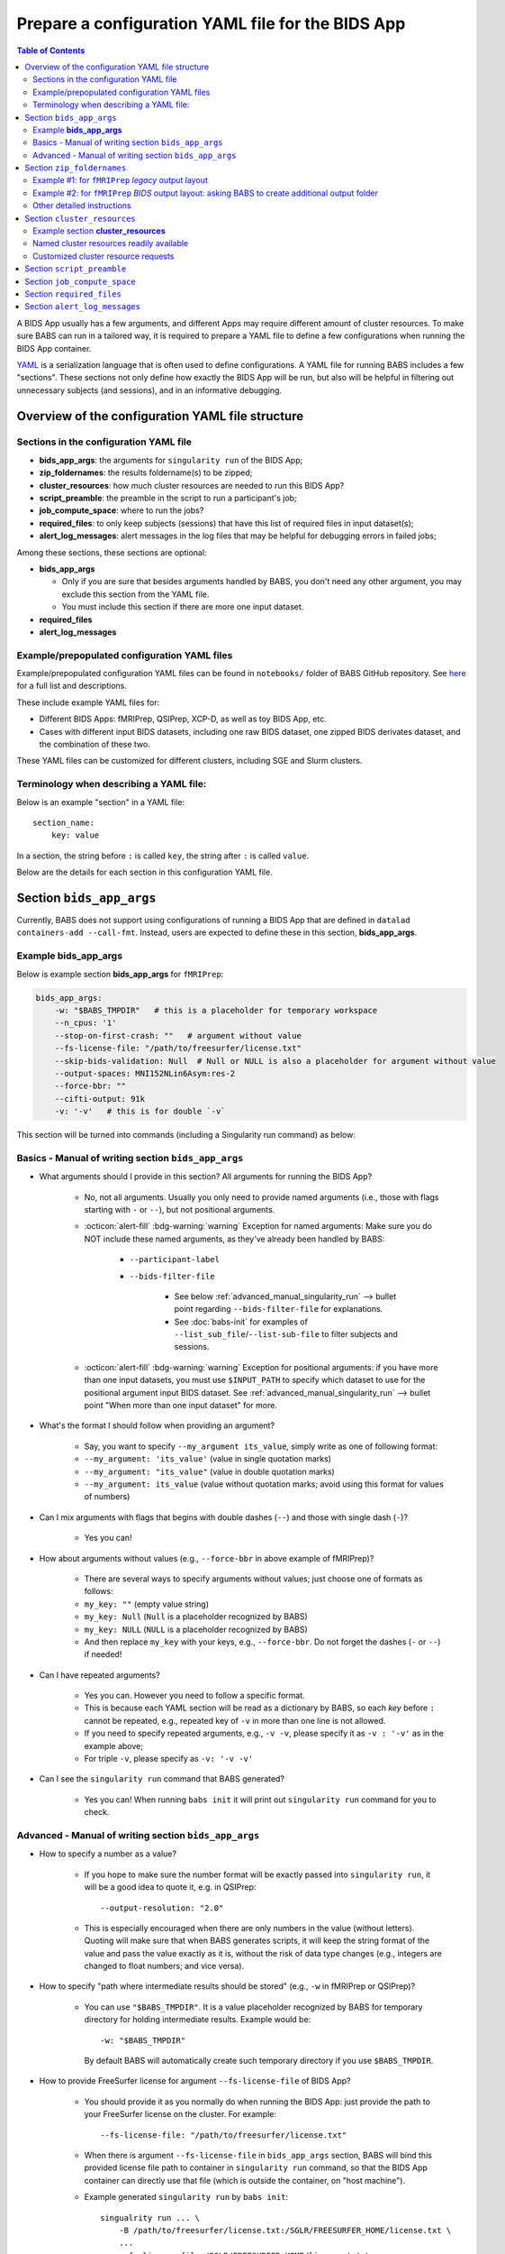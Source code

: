 *******************************************************
Prepare a configuration YAML file for the BIDS App
*******************************************************

.. contents:: Table of Contents

A BIDS App usually has a few arguments, and different Apps may require different amount of cluster resources.
To make sure BABS can run in a tailored way, it is required to prepare a YAML file to define a few configurations
when running the BIDS App container.

`YAML <https://yaml.org/>`_ is a serialization language that is often used to define configurations.
A YAML file for running BABS includes a few "sections".
These sections not only define how exactly the BIDS App will be run, but also will be helpful
in filtering out unnecessary subjects (and sessions), and in an informative debugging.

Overview of the configuration YAML file structure
====================================================

Sections in the configuration YAML file
-----------------------------------------

* **bids_app_args**: the arguments for ``singularity run`` of the BIDS App;
* **zip_foldernames**: the results foldername(s) to be zipped;
* **cluster_resources**: how much cluster resources are needed to run this BIDS App?
* **script_preamble**: the preamble in the script to run a participant's job;
* **job_compute_space**: where to run the jobs?
* **required_files**: to only keep subjects (sessions) that have this list of required files in input dataset(s);
* **alert_log_messages**: alert messages in the log files that may be helpful for debugging errors in failed jobs;

Among these sections, these sections are optional:

* **bids_app_args**

  * Only if you are sure that besides arguments handled by BABS, you don't need any other argument,
    you may exclude this section from the YAML file.
  * You must include this section if there are more one input dataset.

* **required_files**
* **alert_log_messages**



Example/prepopulated configuration YAML files
-----------------------------------------------

Example/prepopulated configuration YAML files can be found in ``notebooks/`` folder of BABS GitHub repository.
See `here <https://github.com/PennLINC/babs/blob/main/notebooks/README.md>`_ for a full list and descriptions.

These include example YAML files for:

* Different BIDS Apps: fMRIPrep, QSIPrep, XCP-D, as well as toy BIDS App, etc.
* Cases with different input BIDS datasets, including one raw BIDS dataset, one zipped BIDS derivates dataset,
  and the combination of these two.

These YAML files can be customized for different clusters, including SGE and Slurm clusters.

.. developer's note: ^^ using main branch on github.


Terminology when describing a YAML file:
------------------------------------------
Below is an example "section" in a YAML file::

    section_name:
        key: value

In a section, the string before ``:`` is called ``key``, the string after ``:`` is called ``value``.

Below are the details for each section in this configuration YAML file.


Section ``bids_app_args``
==================================
Currently, BABS does not support using configurations of running a BIDS App
that are defined in ``datalad containers-add --call-fmt``.
Instead, users are expected to define these in this section, **bids_app_args**.

Example **bids_app_args**
-----------------------------------

Below is example section **bids_app_args** for ``fMRIPrep``:

..  code-block:: yaml

    bids_app_args:
        -w: "$BABS_TMPDIR"   # this is a placeholder for temporary workspace
        --n_cpus: '1'
        --stop-on-first-crash: ""   # argument without value
        --fs-license-file: "/path/to/freesurfer/license.txt"
        --skip-bids-validation: Null  # Null or NULL is also a placeholder for argument without value
        --output-spaces: MNI152NLin6Asym:res-2
        --force-bbr: ""
        --cifti-output: 91k
        -v: '-v'   # this is for double `-v`

This section will be turned into commands (including a Singularity run command) as below:

    ..  code-block:: bash
        :linenos:

        mkdir -p ${PWD}/.git/tmp/wkdir
        singularity run --cleanenv \
            -B ${PWD} \
            -B /test/templateflow_home:/SGLR/TEMPLATEFLOW_HOME \
            -B /path/to/freesurfer/license.txt:/SGLR/FREESURFER_HOME/license.txt \
            --env TEMPLATEFLOW_HOME=/SGLR/TEMPLATEFLOW_HOME \
            containers/.datalad/environments/fmriprep-20-2-3/image \
            inputs/data/BIDS \
            outputs \
            participant \
            -w ${PWD}/.git/tmp/wkdir \
            --n_cpus 1 \
            --stop-on-first-crash \
            --fs-license-file /SGLR/FREESURFER_HOME/license.txt \
            --skip-bids-validation \
            --output-spaces MNI152NLin6Asym:res-2 \
            --force-bbr \
            --cifti-output 91k \
            -v -v \
            --bids-filter-file "${filterfile}" \
            --participant-label "${subid}"

.. dropdown:: explanation of generated ``singualrity run`` command

    * line #1 is to set up a path for argument ``-w``;
    * line #2 starts the ``singularity run`` command;
    * line #3-6 bind necessary paths and set necessary environment variables;
    * line #7 sets the path to the container image;
    * line #8-10 are positional arguments of BIDS App;
    * line #11-end are named arguments of BIDS App, where some are requested by the user
      in the YAML file, some are automatically set up by BABS.


Basics - Manual of writing section ``bids_app_args``
------------------------------------------------------------

* What arguments should I provide in this section? All arguments for running the BIDS App?

    * No, not all arguments. Usually you only need to provide named arguments
      (i.e., those with flags starting with ``-`` or ``--``),
      but not positional arguments.
    * :octicon:`alert-fill` :bdg-warning:`warning` Exception for named arguments:
      Make sure you do NOT include these named arguments, as they've already been handled by BABS:

        * ``--participant-label``
        * ``--bids-filter-file``

            * See below :ref:`advanced_manual_singularity_run` --> bullet point regarding
              ``--bids-filter-file`` for explanations.
            * See :doc:`babs-init` for examples of ``--list_sub_file``/``--list-sub-file`` to filter subjects and sessions.

    * :octicon:`alert-fill` :bdg-warning:`warning` Exception for positional arguments: if you have more than one input datasets,
      you must use ``$INPUT_PATH`` to specify which dataset to use for the positional argument input BIDS dataset.
      See :ref:`advanced_manual_singularity_run` --> bullet point "When more than one input dataset" for more.

* What's the format I should follow when providing an argument?

    * Say, you want to specify ``--my_argument its_value``, simply write as one of following format:
    * ``--my_argument: 'its_value'``    (value in single quotation marks)
    * ``--my_argument: "its_value"``    (value in double quotation marks)
    * ``--my_argument: its_value``    (value without quotation marks; avoid using this format for values of numbers)

* Can I mix arguments with flags that begins with double dashes (``--``) and those with single dash (``-``)?

    * Yes you can!

* How about arguments without values (e.g., ``--force-bbr`` in above example of fMRIPrep)?

    * There are several ways to specify arguments without values; just choose one of formats as follows:
    * ``my_key: ""``    (empty value string)
    * ``my_key: Null``    (``Null`` is a placeholder recognized by BABS)
    * ``my_key: NULL``    (``NULL`` is a placeholder recognized by BABS)
    * And then replace ``my_key`` with your keys, e.g., ``--force-bbr``. Do not forget the dashes (``-`` or ``--``) if needed!

* Can I have repeated arguments?

    * Yes you can. However you need to follow a specific format.
    * This is because each YAML section will be read as a dictionary by BABS, so each *key* before ``:``
      cannot be repeated, e.g., repeated key of ``-v`` in more than one line is not allowed.
    * If you need to specify repeated arguments, e.g., ``-v -v``,
      please specify it as ``-v : '-v'`` as in the example above;
    * For triple ``-v``, please specify as ``-v: '-v -v'``

* Can I see the ``singularity run`` command that BABS generated?

    * Yes you can! When running ``babs init`` it will print out ``singularity run`` command for you to check.


.. _advanced_manual_singularity_run:

Advanced - Manual of writing section ``bids_app_args``
-----------------------------------------------------------------

* How to specify a number as a value?

    * If you hope to make sure the number format will be exactly passed into ``singularity run``,
      it will be a good idea to quote it, e.g. in QSIPrep::

        --output-resolution: "2.0"

    * This is especially encouraged when there are only numbers in the value (without letters).
      Quoting will make sure that when BABS generates scripts, it will keep the string format of the value
      and pass the value exactly as it is,
      without the risk of data type changes (e.g., integers are changed to float numbers; and vice versa).

* How to specify "path where intermediate results should be stored" (e.g., ``-w`` in fMRIPrep or QSIPrep)?

    * You can use ``"$BABS_TMPDIR"``. It is a value placeholder recognized by BABS for temporary directory
      for holding intermediate results.
      Example would be::

        -w: "$BABS_TMPDIR"

      By default BABS will automatically create such temporary directory if you use ``$BABS_TMPDIR``.

.. developer's note: it will be changed ``-w ${PWD}/.git/tmp/wkdir`` - see the example above.

* How to provide FreeSurfer license for argument ``--fs-license-file`` of BIDS App?

    * You should provide it as you normally do when running the BIDS App:
      just provide the path to your FreeSurfer license on the cluster.
      For example::

        --fs-license-file: "/path/to/freesurfer/license.txt"

    * When there is argument ``--fs-license-file`` in ``bids_app_args`` section,
      BABS will bind this provided license file path to container in ``singularity run`` command, so that
      the BIDS App container can directly use that file (which is outside the container, on "host machine").
    * Example generated ``singularity run`` by ``babs init``::

        singualrity run ... \
            -B /path/to/freesurfer/license.txt:/SGLR/FREESURFER_HOME/license.txt \
            ...
            --fs-license-file /SGLR/FREESURFER_HOME/license.txt \
            ...

      After binding this license file, the value for ``--fs-license-file`` is changed to
      the path *within* the container by BABS.


* Can I use a job environment variable, e.g., number of CPUs?

    * Yes you can! For number of CPUs (e.g., ``--n_cpus`` in QSIPrep),
      if you also use ``number_of_cpus`` in **cluster_resources** section (see below),
      then you can use environment variable for this Singularity run argument.
    * For *SGE* clusters, you can use environment variable ``$NSLOTS``, and you can specify it as::

        --n_cpus: "$NSLOTS"

    * For *Slurm* clusters, you can use environment variable ``$NSLOTS``, and you can specify it as::

        --n_cpus: "$SLURM_CPUS_PER_TASK"

    * Not sure how many CPUs or other resources you need?
      You can run ``babs submit --count N`` with the first N (10-20) subjects and then use
      ``reportseff`` (`library here <https://github.com/troycomi/reportseff>`_) or ``seff_array`` to check the resource
      usage. You can then edit the resources in the ``<bids_app>_zip.sh`` and ``participant_job.sh`` in
      the ``analysis/code`` folder. Make sure to run ``babs sync-code`` after editing the files before
      re-submitting with ``babs submit --all``.

.. developer's note: for Slurm: ref: https://login.scg.stanford.edu/faqs/cores/
..  other ref: https://docs.mpcdf.mpg.de/doc/computing/clusters/aux/migration-from-sge-to-slurm

* When **more than one** input BIDS dataset: You need to specify which dataset goes to the positional argument
  ``input_dataset`` in the BIDS App, which dataset goes to another named argument.

  * Use ``$INPUT_PATH`` to specify for the positional argument ``input_dataset`` in the BIDS App:

    * ``$INPUT_PATH`` is a key placeholder recognized by BABS
    * We recommend using ``$INPUT_PATH`` as the first key in this section **bids_app_args**,
      i.e., before other arguments.

  * How do you write the path to the input dataset? Here we use an example configuration YAML file of
    fMRIPrep with existing FreeSurfer results ingressed - you can find this example YAML file
    `here <https://github.com/PennLINC/babs/blob/main/notebooks/README.md>`_.

    * For the positional argument ``input_dataset``, say we want to use (unzipped) raw BIDS dataset called ``BIDS``;

        * Then we can specify: ``$INPUT_PATH: inputs/data/BIDS``
          which means that we want to use input BIDS dataset named ``BIDS`` for this positional argument ``input_dataset``.
        * Note that you need to add ``inputs/data/`` before the dataset's name, and what you'll use for
          ``<name>`` when calling ``babs init --datasets <name>=/path/to/BIDS`` should also be ``BIDS``.

    * For the named argument ``--fs-subjects-dir``, say we want to use *zipped* BIDS derivates of FreeSurfer called ``freesurfer``;

        * For fMRIPrep version < 21.0, then we can specify: ``--fs-subjects-dir: inputs/data/freesurfer/freesurfer``.
        * As mentioned above, ``freesurfer`` should also show up as a dataset's name (``<name>``)
          in ``babs init --datasets <name>=/path/to/freesurfer_dataset``
        * Note that, as this is a zipped dataset, you need to repeat ``freesurfer`` twice.

            * .. dropdown:: Why we need to repeat it twice?

                  This is because, ``freesurfer`` dataset will locate at ``inputs/data/freesurfer``, and after unzipping
                  a subject's (or a session's) freesurfer zipped folder, there will be
                  another folder called ``freesurfer``, so the path to the unzipped folder will be ``inputs/data/freesurfer/freesurfer``.

        * For fMRIPrep version >= 21.0, please refer to example YAML files for examples.

    * :octicon:`alert-fill` :bdg-warning:`warning` Please check :ref:`how-to-define-name-of-input-dataset` for
      restrictions in naming each dataset when calling ``babs init``!

.. Note to developers: It's probably not a good idea to use information from ``babs_proj_config.yaml``,
   e.g., ``path_data_rel`` to determine the path, as for zipped folder it will be ``inputs/data/freesurfer``,
   instead of ``inputs/data/freesurfer/freesurfer`` that user needs to specify here.

* ``--bids-filter-file``: When will BABS automatically add it?

    * When BIDS App is fMRIPrep or QSIPrep, and input BIDS dataset(s) are multi-session data.
    * How BABS determine it's fMRIPrep or QSIPrep?

        * Based on ``container_name`` provided when calling ``babs init``:
          If ``container_name`` contains ``fMRIPrep`` or ``QSIPrep`` (not case sensitive).
    * When BABS adds ``--bids-filter-file`` here for Singularity run,
      BABS will also automatically generate a filter file (JSON format) when running each session's data,
      so that only data from a specific session will be included for analysis.

* Will BABS handle `TemplateFlow <https://www.templateflow.org/>`_ environment variable?

    * Yes, BABS assumes all BIDS Apps use TemplateFlow, and will handle its environment variable ``$TEMPLATEFLOW_HOME``
      *if* this environmental variable exists in the terminal environment where ``babs init`` will be run.
    * For BIDS Apps that truly depend on TemplateFlow (e.g., fMRIPrep, QSIPrep, XCP-D),
      before you run ``babs init``, please make sure you:

        #. Find a directory for holding TemplateFlow's templates.

            * If no (or not all necessary) TemplateFlow's templates has been downloaded
              in this directory, then this directory must be writable, so that when running the BIDS App,
              necessary templates can be downloaded in this directory;
            * if all necessary templates have been downloaded in this directory,
              then this directory should at least be readable.
        #. Export environment variable
           ``$TEMPLATEFLOW_HOME`` to set its value as the path to this directory you prepared.
           This step should be done in the terminal environment where ``babs init`` will be used.

    * If ``babs init`` detects environment variable ``$TEMPLATEFLOW_HOME``, when generating ``singularity run`` command,
      ``babs init`` will:

        #. Bind the path provided in this environment variable to the container;
        #. Set the corresponding environment variable *within* the container.
    * For example,
      BABS will add these in command ``singularity run`` of the container::

            singularity run ... \
                ... \
                -B /path/to/templateflow_home:/SGLR/TEMPLATEFLOW_HOME \
                --env TEMPLATEFLOW_HOME=/SGLR/TEMPLATEFLOW_HOME \
                ...

      where ``/path/to/templateflow_home`` is the value of environment variable ``$TEMPLATEFLOW_HOME``.

* How to specify multiple spaces in argument ``--output-spaces`` (e.g., in fMRIPrep)?

    * Just to follow the guidelines from fMRIPrep, using space to separate different output spaces.
    * For
      example::

        --output-spaces: "MNI152NLin6Asym:res-2 MNI152NLin2009cAsym"

      Here, ``MNI152NLin6Asym:res-2`` and ``MNI152NLin2009cAsym`` are two example spaces.

    * We recommend quoting this value if there are multiple spaces (like this example).
      This is because there is space in the value of this argument.
      Quoting makes sure that BABS will take
      the entire value string as a whole and pass it into ``singularity run``.

.. developer's note:
..  also tested without quoting when there is space; generated ``singularity run`` is also good.

.. Go thru all YAML files for any missing notes: done 4/4/2023
.. toybidsapp: done
.. toybidsapp, zipped input: done
.. qsiprep: done
.. fmriprep: done
.. fmriprep with fs ingressed: done
.. `notebooks/inDev_*.yaml` in `babs_tests` repo: done


Section ``zip_foldernames``
================================

This section defines the name(s) of the expected output folder(s).
BABS will zip those folder(s) into separate zip file(s).

Here we provide two examples. :ref:`Example #1 <example_zip_foldernames_for_fmriprep_legacy_output_layout>`
is for regular use cases,
where the BIDS App will generate one or several folders that wrap all derivative files.
Example use cases are ``fMRIPrep`` with legacy output layout, as well as ``QSIPrep`` and ``XCP-D``.

If the BIDS App won't generate one or several folders that wrap all derivative files,
users should ask BABS to create a folder as an extra layer by specifying ``CREATE_ROOT_OUTPUT_DIR: "true"``.
We explain how to do so in :ref:`Exmample #2 <example_zip_foldernames_for_fmriprep_BIDS_output_layout>`.
An example use case is ``fMRIPrep`` with BIDS output layout.


.. _example_zip_foldernames_for_fmriprep_legacy_output_layout:

Example #1: for ``fMRIPrep`` *legacy* output layout
------------------------------------------------------

Here we use ``fMRIPrep`` (*legacy* output layout) as an example to show you
how to write this ``zip_foldernames`` section. For this case, all derivative files
are wrapped in folders generated by fMRIPrep. Similar use cases are ``QSIPrep``
(e.g., generating a folder called ``qsiprep``), and ``XCP-D`` (generating a folder called ``xcp_d``).

Older versions of ``fMRIPrep`` (version < 21.0) generate
`legacy output layout <https://fmriprep.org/en/stable/outputs.html#legacy-layout>`_
which looks like below::

    <output_dir>/
        fmriprep/
        freesurfer/

In this case, ``fMRIPrep`` generates two folders, ``fmriprep`` and ``freesurfer``,
which include all derivatives. Therefore, we can directly tell BABS the expected foldernames,
without asking BABS to create them.

Example section **zip_foldernames** for ``fMRIPrep`` *legacy* output layout:

..  code-block:: yaml
    :linenos:

    zip_foldernames:
        fmriprep: "20-2-3"
        freesurfer: "20-2-3"

Here, we write the expected folders in line #2 and #3.
For other BIDS Apps, if there is only one expected output folder, simply provide only one.

In addition to the folder name(s), please also add the version of the BIDS App as the value.

Above example means that:

* BABS will zip output folder ``fmriprep`` into zip file ``${sub-id}_${ses-id}_fmriprep-20-2-3.zip``;
* BABS will zip output folder ``freesurfer`` into zip file ``${sub-id}_${ses-id}_freesurfer-20-2-3.zip``;

Here, ``${sub-id}`` is the subject ID (e.g., ``sub-01``),
and ``${ses-id}`` is the session ID (e.g., ``ses-A``).
In other words, each subject (or session) will have their specific zip file(s).


.. _example_zip_foldernames_for_fmriprep_BIDS_output_layout:

Example #2: for ``fMRIPrep`` *BIDS* output layout: asking BABS to create additional output folder
---------------------------------------------------------------------------------------------------

Recent ``fMRIPrep`` (version >= 21.0) uses
`BIDS output layout <https://fmriprep.org/en/stable/outputs.html#layout>`_
which looks like below::

    <output_dir>/
        logs/
        sub-<label>/
        sub-<label>.html
        dataset_description.json
        .bidsignore

As you can see, there are files like ``sub-<label>.html`` and ``dataset_description.json``
which do not belong to any folders (except ``<output_dir>``,
which is a standard BIDS output directory).
However, BABS expects there are
one or more folders in ``<output_dir>`` that are generated by the BIDS App,
and wrap all derivative files,
so that BABS can directly zip these "wrapper" folders.
Therefore, users need to ask BABS to create an additional folder to wrap all the derivatives.

Example section **zip_foldernames** for ``fMRIPrep`` *BIDS* output layout:

..  code-block:: yaml
    :linenos:

    zip_foldernames:
        CREATE_ROOT_OUTPUT_DIR: "true"
        fmriprep: "23-1-3"

Line #2 ``CREATE_ROOT_OUTPUT_DIR: "true"`` asks BABS to create an additional folder,
i.e., ``fmriprep`` specified in line #3, to wrap all derivatives.
In this way, the output will look like below::

    <output_dir>/fmriprep/
        logs/
        sub-<label>/
        sub-<label>.html
        dataset_description.json
        .bidsignore

Note that all derivatives will locate in the "wrapper" folder called ``fmriprep``.
BABS will zip this folder into zip file ``${sub-id}_${ses-id}_fmriprep-23-1-3.zip``.

In addition, when using ``CREATE_ROOT_OUTPUT_DIR: "true"``,
please only provide one foldername for BABS to create.

Other detailed instructions
---------------------------------

* The version number should be consistent as that in *image NAME* when :ref:`create-a-container-datalad-dataset`.

    * In example #1, you probably use ``fmriprep-20-2-3`` for *image NAME*;
    * In example #2, you probably use ``fmriprep-23-1-3`` for *image NAME*.

* When calling ``babs init``, argument ``--container-name`` should use the same version too, i.e.,

    * ``--container-name fmriprep-20-2-3`` in example #1;
    * ``--container-name fmriprep-23-1-3`` in example #2;

* Please use dashes ``-`` instead of dots ``.`` when indicating the version number,
  e.g., ``20-2-3`` instead of ``20.2.3``.
* If there are multiple folders to zip, we recommend using the consistent version string across these folders.
  In example #1, the ``fMRIPrep`` BIDS App's version is ``20.2.3``, so we specify ``20-2-3`` for
  both folders ``fmriprep`` and ``freesurfer``,
  although the version of ``FreeSurfer`` included in this ``fMRIPrep`` may not be ``20.2.3``.


.. _cluster-resources:

Section ``cluster_resources``
=================================
This section defines the cluster resources each job will use,
and the interpreting shell for executing the job script.

Example section **cluster_resources**
----------------------------------------

Example section **cluster_resources** for ``QSIPrep``:

..  code-block:: yaml

    cluster_resources:
        interpreting_shell: /bin/bash
        hard_memory_limit: 32G
        temporary_disk_space: 200G
        number_of_cpus: "6"

These will be turned into options in the directives (at the beginning) of ``participant_job.sh`` shown as below.
This script could be found at: ``/path/to/my_BABS_project/analysis/code``.
Note that these directives were generated for an **SGE** cluster,
and generated directives for Slurm clusters would be different.

.. code-block::

    #!/bin/bash
    #$ -l h_vmem=32G
    #$ -l tmpfree=200G
    #$ -pe threaded 6

For example, a job requires no more than 32 GB of memory,
i.e., on SGE clusters, ``-l h_vmem=32G``.
You may simply specify: ``hard_memory_limit: 32G``.

.. warning::
    Make sure you add ``interpreting_shell``!
    It is very important.
    For SGE, you might need: ``interpreting_shell: /bin/bash``;
    For Slurm, you might need: ``interpreting_shell: /bin/bash -l``.
    Check what it should be like in the manual of your cluster!


Named cluster resources readily available
------------------------------------------

The table below lists all the named cluster resources requests that BABS supports.
You may not need all of them.
BABS will replace ``$VALUE`` with the value you provide.
The second row in each cell, which is also in (), is an example.

.. .. list-table:: Cluster resources requests that BABS supports
..     :widths: 10 10 10 10
..     :header-rows: 1

..     * - key in ``cluster_resources``
..       - format in generated preamble
..       - example key-value in ``cluster_resources``
..       - example outcome in the preamble (SGE cluster)
..     * - interpreting_shell
..       - ``-S $VALUE``
..       - ``interpreting_shell: /bin/bash``
..       - ``-S /bin/bash``

.. developer's note: actually the width is not working here....
..  tried `||` and `| |` for each row's beginning but did not help...
.. table::
    :widths: 60 40 40

    +------------------------------------------+------------------------------------------+-------------------------------------------+
    | | Section ``cluster_resources`` in YAML  | | Generated directives for SGE clusters  | | Generated directives for Slurm clusters |
    | |         (example key-value)            | |           (example outcome)            | |           (example outcome)             |
    +==========================================+==========================================+===========================================+
    | | ``interpreting_shell: $VALUE``         | | ``#!$VALUE``                           | | ``#!$VALUE``                            |
    | | (``interpreting_shell: /bin/bash``)    | | (``#!/bin/bash``)                      | | (``#!/bin/bash``)                       |
    +------------------------------------------+------------------------------------------+-------------------------------------------+
    | | ``hard_memory_limit: $VALUE``          | | ``#$ -l h_vmem=$VALUE``                | | ``#SBATCH --mem=$VALUE``                |
    | | (``hard_memory_limit: 25G``)           | | (``#$ -l h_vmem=25G``)                 | | (``#SBATCH --mem=25G``)                 |
    +------------------------------------------+------------------------------------------+-------------------------------------------+
    | | ``soft_memory_limit: $VALUE``          | | ``#$ -l s_vmem=$VALUE``                | Not applicable.                           |
    | | (``soft_memory_limit: 23.5G``)         | | (``#$ -l s_vmem=23.5G``)               |                                           |
    +------------------------------------------+------------------------------------------+-------------------------------------------+
    | | ``temporary_disk_space: $VALUE``       | | ``#$ -l tmpfree=$VALUE``               | | ``#SBATCH --tmp=$VALUE``                |
    | | (``temporary_disk_space: 200G``)       | | (``#$ -l tmpfree=200G``)               | | (``#SBATCH --tmp=200G``)                |
    +------------------------------------------+------------------------------------------+-------------------------------------------+
    | | ``number_of_cpus: "$VALUE"``           | | ``#$ -pe threaded $VALUE``             | | ``#SBATCH --cpus-per-task=$VALUE``      |
    | | (``number_of_cpus: "6"``)              | | (``#$ -pe threaded 6``)                | | (``#SBATCH --cpus-per-task=6``)         |
    +------------------------------------------+------------------------------------------+-------------------------------------------+
    | | ``hard_runtime_limit: "$VALUE"``       | | ``#$ -l h_rt=$VALUE``                  | | ``#SBATCH --time=$VALUE``               |
    | | (``hard_runtime_limit: "24:00:00"``)   | | (``#$ -l h_rt=24:00:00``)              | | (``#SBATCH --time=24:00:00``)           |
    +------------------------------------------+------------------------------------------+-------------------------------------------+


Note the following:

* For values with numbers only (without letters), it's recommended to quote the value,
  e.g., ``number_of_cpus: "6"``. This is to make sure that when BABS generates scripts, it will keep the string format of the value
  and pass the value exactly as is,
  without the risk of data type changes (e.g., integers are changed to float numbers; and vice versa).


Customized cluster resource requests
--------------------------------------

If you cannot find the one you want in the above table, you can still add it by ``customized_text``.
Below is an example for **SGE** clusters::

    cluster_resources:
        <here goes keys defined in above table>: <$VALUE>
        customized_text: |
            #$ -abc this_is_an_example_customized_option_to_appear_in_preamble
            #$ -zzz there_can_be_multiple_lines_of_customized_option

Note that:

* Some clusters might not allow for specific settings (e.g. ``temporary_disk_space``).
  If you get an error that the setting is not allowed,
  simply remove the line that causes the issue.

* Remember to add ``|`` after ``customized_text:``. This is to make sure
  BABS can read in multiple lines under ``customized_text``.

* As customized texts will be directly copied to the script ``participant_job.sh`` (without translation),
  please remember to add any necessary prefix before the option:

    * ``#$`` for SGE clusters
    * ``#SBATCH`` for Slurm clusters

* For values with numbers only (without letters), it's recommended to quote the value,
  e.g., ``number_of_cpus: "6"``. This is to make sure that when BABS generates scripts, it will keep the string format of the value
  and pass the value exactly as it is,
  without the risk of data type changes (e.g., integers are changed to float numbers; and vice versa).

.. developer's note: With this sign ``|``, the lines between ``customized_text`` and next section
      will all be read into BABS if the lines are aligned with ``customized_text``, so be careful when you add comments there.
.. developer's note: If there is only one line, you could also write in this way (not suggested):
..  customized_text: "#$ -R y"

.. checked all example YAML file i have for this section ``cluster_resources``. CZ 4/4/2023.

.. _script-preamble:

Section ``script_preamble``
=============================
This part also goes to the preamble of the script ``participant_job.sh``
(located at: ``/path/to/my_BABS_project/analysis/code``). Different from **cluster_resources**
that provides options for cluster resources requests, this section **script_preamble** is for necessary
bash commands that are required by job running. An example would be to activate the conda environment;
however, different clusters may require different commands to do so. Therefore, BABS asks the user to
provide it.

Example section **script_preamble** for a specific cluster:

..  code-block:: yaml

    script_preamble: |
        source ${CONDA_PREFIX}/bin/activate babs    # Penn Med CUBIC cluster; replace 'babs' with your conda env name
        echo "I am running BABS."   # this is an example command to show how to add another line; not necessary to include.

This will appear as below in the ``participant_job.sh``::

    # Script preambles:
    source ${CONDA_PREFIX}/bin/activate babs     # Penn Med CUBIC cluster; replace 'babs' with your conda env name
    echo "I am running BABS."   # this is an example command to show how to add another line; not necessary to include.

.. warning::
    Above command may not apply to your cluster; check how to activate conda environment on your cluster and replace above command.
    You may also need to add command ``module_load`` for some modules (like FreeSurfer) too.

.. warning::
    Different from other sections, please do **NOT** quote the commands in this section!

Notes:

* Remember to add ``|`` after ``script_preamble:``;
* You can also add more necessary commands by adding new lines.
* You can delete the 2nd line ``echo "I am running BABS."`` as that's just a demonstration of
  how to add another line in the preamble.
* As you can see, the comments after the commands also show up in the generated script preambles.
  This is normal and fine.

.. _job-compute-space:

Section ``job_compute_space``
================================
The jobs will be computed in ephemeral (temporary) compute space. Specifically,
this space could be temporary space on a cluster node, or some scratch space. It's totally fine (and recommended!)
if the data or the directory in the space will be removed after the job finishes - all results will be pushed back
to (saved in) the output RIA (i.e., a permanent storage) where your BABS project locates.

.. dropdown:: Why recommending space where data/directory will be automatically removed after the job finishes?

    If a job fails, and if the data or the directory won't be automatically removed,
    data will be accumulated and takes up space.

    We recommend using space that automatically cleans after the job finishes especially for large-scale dataset
    which has a large amount of jobs to do.

Example section **job_compute_space**:

..  code-block:: yaml

    job_compute_space: "${CBICA_TMPDIR}"   # Penn Med CUBIC cluster tmp space

Here, ``"${CBICA_TMPDIR}"`` is an environment variable recognized by Penn Medicine CUBIC cluster,
which points to some temporary compute space local to the compute node. This environment variable
might not be recognized by your clusters, but you can use the path that's specific to yours::

    job_compute_space: "/path/to/some_temporary_compute_space"

You can also use an environment variable recognized by your clusters.

.. developer's note: for Penn Medicine CUBIC cluster, you might also use ``comp_space``.
.. However if jobs failed, the results data won't be automatically cleaned from this space,
.. causing accumulations of data that takes up space. Only use this space when you're debugging BABS.
.. job_compute_space: "/cbica/comp_space/$(basename $HOME)"   # PennMed CUBIC cluster compute space

.. note::

    Best to quote (``""``) the string of the path to the space as shown in the examples above.

Notes:

* What's the different between this section and the argument "path where intermediate results should be stored"
  in some BIDS Apps (e.g., ``-w`` in fMRIPrep or QSIPrep)?

    * The space specified in this section is for job computing by BABS, and such job computing includes not only
      ``singularity run`` of the BIDS App, but also other necessary data version tracking steps done by BABS.
    * The "path where intermediate results should be stored" (e.g., ``-w``) is directly used by BIDS Apps.
      It is also a sub-folder of the space specified in this section.

.. _required_files:

Section ``required_files``
============================
This section is optional.

You may have a dataset where not all the subjects (and sessions) have the required files for
running the BIDS App. You can simply provide this list of required files, and BABS will exclude those
subjects and sessions who don't have any of listed required files.

Example section **required_files** for ``fMRIPrep``:

..  code-block:: yaml

    required_files:
        $INPUT_DATASET_#1:
            - "func/*_bold.nii*"
            - "anat/*_T1w.nii*"

In this example case, we specify that for the input raw BIDS dataset, which is also input dataset #1, each subject (and session) must have:

#. At least one BOLD file (``*_bold.nii*``) in folder ``func``;
#. At least one T1-weighted file (``*_T1w.nii*``) in folder ``anat``.


Notes:

* If needed, you can change ``$INPUT_DATASET_#1`` to other index of input dataset (e.g., ``$INPUT_DATASET_#2``);
* To determine the index of the input dataset to specify, please check the order of the datasets when you call ``babs init --datasets``.
  This index starts from 1, and is a positive integer.

    * For example, to use ``fMRIPrep`` with FreeSurfer results ingressed, you want to call command below,
      and you hope to filter subjects based on files in raw BIDS data (here named ``BIDS``),
      then you should specify ``$INPUT_DATASET_#1``.

      .. code-block::

            babs init \
                ...
                --datasets \
                BIDS=/path/to/BIDS \
                freesurfer=/path/to/freesurfer_outputs \
                ...

* We recommend adding ``*`` after ``.nii`` as there might only be unzipped NIfTI file (e.g., ``.nii`` instead of ``.nii.gz``) in the input dataset;
* :octicon:`alert-fill` :bdg-warning:`warning` Currently we only support checking required files
  in unzipped input dataset (e.g., raw BIDS dataset).


.. _alert_log_messages:

Section ``alert_log_messages``
==============================
This section is optional.

This section is to define a list of alert messages to be searched in log files,
and these messages may indicates failure of a job.

Example section **alert_log_messages** for fMRIPrep:

..  code-block:: yaml

    alert_log_messages:
        stdout:
            - "Exception: No T1w images found for"  # not needed if setting T1w in `required_files`
            - "Excessive topologic defect encountered"
            - "Cannot allocate memory"
            - "mris_curvature_stats: Could not open file"
            - "Numerical result out of range"
            - "fMRIPrep failed"
        stderr:
            - "xxxxx"    # change this to any messages to be found in `stderr` file; if there is no messages for `stderr` file, delete line `stderr:` and this line


Usually there are two log files that are useful for debugging purpose, ``stdout`` and ``stderr``,
for example, ``<jobname>.o<jobid>`` and ``<jobname>.e<jobid>``.
You can define alert messages in either or both files, i.e., by filling out ``stdout`` section
(for ``stdout`` file) and/or ``stderr`` section (for ``stderr`` file).

Detection of the message is performed in the order provided by the user.
If ``stdout`` is former (e.g., in example above), then detection of it will be performed earlier;
if a message is former, then that will be checked earlier.
BABS also follows "detect and break" rule, i.e., for each job:

* If any message is detected, the detected message will be thrown into the ``job_status.csv``,
  and BABS won't detect any further message down in the list in **alert_log_messages**.
* If a message has been detected in the first file (``stdout`` for above example),
  then won't detect any message in the other log file (``stderr`` for above example).

.. warning::
    Detecting the messages in the log files by BABS is case-sensitive! So please make sure the cases of messages are in the way you hope.
